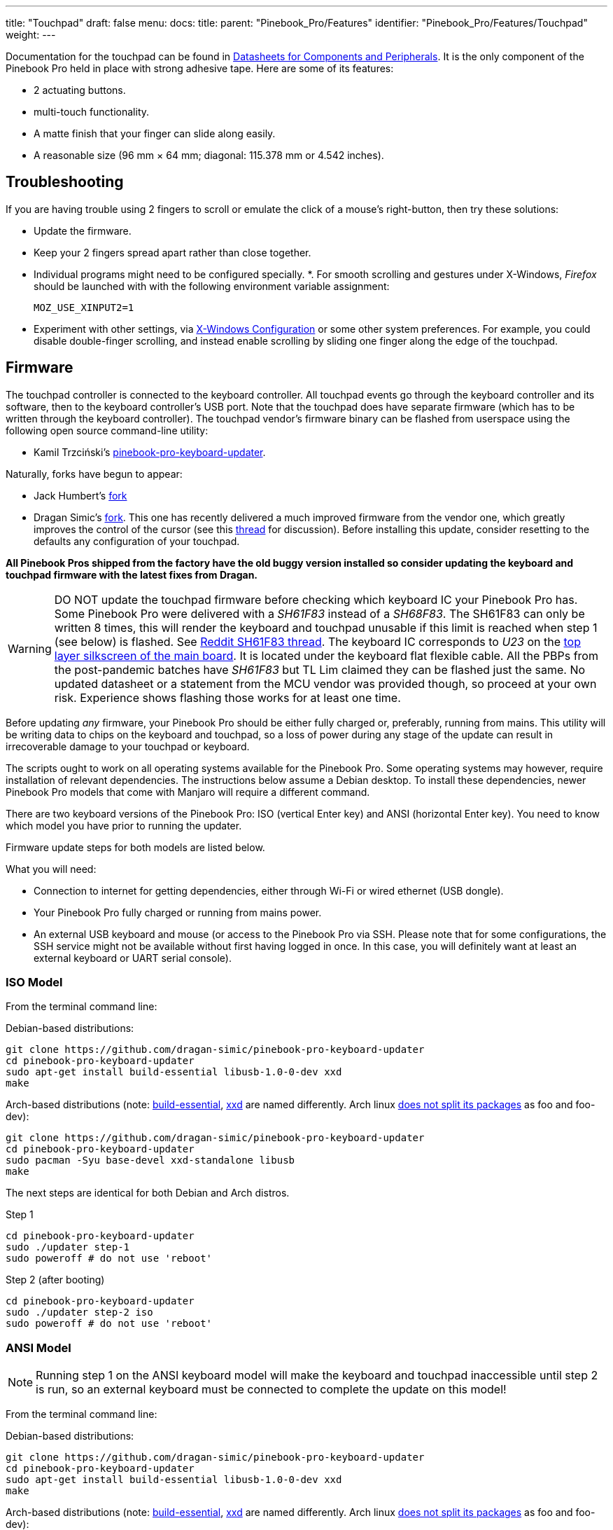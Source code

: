 ---
title: "Touchpad"
draft: false
menu:
  docs:
    title:
    parent: "Pinebook_Pro/Features"
    identifier: "Pinebook_Pro/Features/Touchpad"
    weight: 
---

Documentation for the touchpad can be found in link:#Datasheets_for_Components_and_Peripherals[Datasheets for Components and Peripherals]. It is the only component of the Pinebook Pro held in place with strong adhesive tape. Here are some of its features:

* 2 actuating buttons.
* multi-touch functionality.
* A matte finish that your finger can slide along easily.
* A reasonable size (96 mm × 64 mm; diagonal: 115.378 mm or 4.542 inches).

== Troubleshooting

If you are having trouble using 2 fingers to scroll or emulate the click of a mouse's right-button, then try these solutions:

* Update the firmware.
* Keep your 2 fingers spread apart rather than close together.
* Individual programs might need to be configured specially.
*. For smooth scrolling and gestures under X-Windows, _Firefox_ should be launched with with the following environment variable assignment:
+
`MOZ_USE_XINPUT2=1`
* Experiment with other settings, via link:#X-Windows_Configuration[X-Windows Configuration] or some other system preferences. For example, you could disable double-finger scrolling, and instead enable scrolling by sliding one finger along the edge of the touchpad.

== Firmware

The touchpad controller is connected to the keyboard controller. All touchpad events go through the keyboard controller and its software, then to the keyboard controller's USB port. Note that the touchpad does have separate firmware (which has to be written through the keyboard controller). The touchpad vendor's firmware binary can be flashed from userspace using the following open source command-line utility:

* Kamil Trzciński's https://github.com/ayufan-rock64/pinebook-pro-keyboard-updater[pinebook-pro-keyboard-updater].

Naturally, forks have begun to appear:

* Jack Humbert's https://github.com/jackhumbert/pinebook-pro-keyboard-updater[fork]

* Dragan Simic's https://github.com/dragan-simic/pinebook-pro-keyboard-updater[fork]. This one has recently delivered a much improved firmware from the vendor one, which greatly improves the control of the cursor (see this https://forum.pine64.org/showthread.php?tid=14531[thread] for discussion). Before installing this update, consider resetting to the defaults any configuration of your touchpad.

*All Pinebook Pros shipped from the factory have the old buggy version installed so consider updating the keyboard and touchpad firmware with the latest fixes from Dragan.*

WARNING: DO NOT update the touchpad firmware before checking which keyboard IC your Pinebook Pro has. Some Pinebook Pro were delivered with a _SH61F83_ instead of a _SH68F83_. The SH61F83 can only be written 8 times, this will render the keyboard and touchpad unusable if this limit is reached when step 1 (see below) is flashed. See https://reddit.com/r/PINE64official/comments/loq4db/very_disappointed/[Reddit SH61F83 thread]. The keyboard IC corresponds to _U23_ on the link:#Pinebook_Pro_Schematics_and_Certifications[top layer silkscreen of the main board]. It is located under the keyboard flat flexible cable. All the PBPs from the post-pandemic batches have _SH61F83_ but TL Lim claimed they can be flashed just the same. No updated datasheet or a statement from the MCU vendor was provided though, so proceed at your own risk. Experience shows flashing those works for at least one time.

Before updating _any_ firmware, your Pinebook Pro should be either fully charged or, preferably, running from mains. This utility will be writing data to chips on the keyboard and touchpad, so a loss of power during any stage of the update can result in irrecoverable damage to your touchpad or keyboard.

The scripts ought to work on all operating systems available for the Pinebook Pro. Some operating systems may however, require installation of relevant dependencies. The instructions below assume a Debian desktop. To install these dependencies, newer Pinebook Pro models that come with Manjaro will require a different command.

There are two keyboard versions of the Pinebook Pro: ISO (vertical Enter key) and ANSI (horizontal Enter key). You need to know which model you have prior to running the updater.

Firmware update steps for both models are listed below.

What you will need:

* Connection to internet for getting dependencies, either through Wi-Fi or wired ethernet (USB dongle).
* Your Pinebook Pro fully charged or running from mains power.
* An external USB keyboard and mouse (or access to the Pinebook Pro via SSH. Please note that for some configurations, the SSH service might not be available without first having logged in once. In this case, you will definitely want at least an external keyboard or UART serial console).

=== ISO Model

From the terminal command line:

Debian-based distributions:

 git clone https://github.com/dragan-simic/pinebook-pro-keyboard-updater
 cd pinebook-pro-keyboard-updater
 sudo apt-get install build-essential libusb-1.0-0-dev xxd
 make

Arch-based distributions (note: https://www.garron.me/en/bits/build-essential-arch-linux.html[build-essential], https://aur.archlinux.org/packages/xxd-standalone[xxd] are named differently. Arch linux https://bbs.archlinux.org/viewtopic.php?id=44950[does not split its packages] as foo and foo-dev):

 git clone https://github.com/dragan-simic/pinebook-pro-keyboard-updater
 cd pinebook-pro-keyboard-updater
 sudo pacman -Syu base-devel xxd-standalone libusb
 make

The next steps are identical for both Debian and Arch distros.

Step 1

 cd pinebook-pro-keyboard-updater
 sudo ./updater step-1
 sudo poweroff # do not use 'reboot'

Step 2 (after booting)

 cd pinebook-pro-keyboard-updater
 sudo ./updater step-2 iso
 sudo poweroff # do not use 'reboot'

=== ANSI Model

NOTE: Running step 1 on the ANSI keyboard model will make the keyboard and touchpad inaccessible until step 2 is run, so an external keyboard must be connected to complete the update on this model!

From the terminal command line:

Debian-based distributions:

 git clone https://github.com/dragan-simic/pinebook-pro-keyboard-updater
 cd pinebook-pro-keyboard-updater
 sudo apt-get install build-essential libusb-1.0-0-dev xxd
 make

Arch-based distributions (note: https://www.garron.me/en/bits/build-essential-arch-linux.html[build-essential], https://aur.archlinux.org/packages/xxd-standalone[xxd] are named differently. Arch linux https://bbs.archlinux.org/viewtopic.php?id=44950[does not split its packages] as foo and foo-dev):

 git clone https://github.com/dragan-simic/pinebook-pro-keyboard-updater
 cd pinebook-pro-keyboard-updater
 sudo pacman -Syu base-devel xxd-standalone libusb
 make
	
The next steps are identical for both Debian and Arch distros.

Step 1

 cd pinebook-pro-keyboard-updater
 sudo ./updater step-1
 sudo poweroff # do not use 'reboot'

Step 2 (after booting)

 cd pinebook-pro-keyboard-updater
 sudo ./updater step-2 ansi
 sudo poweroff # do not use 'reboot'

When done, if some of the keys produce incorrect characters, please check your OS’s language settings. For ANSI users, the default OS may have shipped with English UK as the default language. You can change it to English US if desired.

=== Revised Firmware

In addition, you might consider using revised firmware data. This is one final step that should not require a reboot:

Step 3: *ISO* (after booting)

 sudo ./updater flash-kb firmware/default_iso.hex

Step 3: *ANSI* (after booting)

 sudo ./updater flash-kb firmware/default_ansi.hex

== X Window System Configuration

NOTE: Before making adjustments, consider updating the firmware. Reset your adjustments before updating the firmware, so that your adjustments do not interfere with new functionality.

When using X.Org display server the touchpad can be handled either by _libinput_ or _synaptic_ input drivers. The former allows to have shared configuration for both X.Org and Wayland but the latter provides more tunables (e.g. configurable edge scrolling, circular scrolling, mapping of multi-touch events to mouse buttons etc.).

Some forum members have found that an adjustment to X11 will allow finer motion in the touchpad. If you use the _synaptic_ mouse/touchpad driver, use this command to make the change live:

 synclient MinSpeed=0.2

You may experiment with different settings, but 0.25 was tested as helping noticeably.

To make the change persist across reboots, change the file */etc/X11/xorg.conf* similar to below:

 Section "InputClass"
        Identifier "touchpad catchall"
        Driver "synaptics"
        MatchIsTouchpad "on"
        MatchDevicePath "/dev/input/event*"
        *Option "MinSpeed" "0.25"*
 EndSection

The line "Option "MinSpeed" "0.25"" is changed here.

Another forum user built on the above settings a little, and have found these to be very good:

 synclient MinSpeed=0.25
 synclient TapButton1
 synclient TapButton2=3
 synclient TapButton3=2
 synclient FingerLow=30
 synclient PalmDetect=1
 synclient VertScrollDelta=64
 synclient HorizScrollDelta=64

_FingerLow_ has the same value as 'FingerHigh' in one config (30). It is believed to help reduce mouse movement as you lift your finger, but it's unknown whether synaptic works like this.
You may find this config to be comfortable for daily use.

_TabButton_ allows to just tab the touchpad instead of physically pressing it down (to get this click noise).

The right mouse click is emulated by tapping with two fingers on the touchpad. If you feel that this is not very responsive you can try this value:

 synclient MaxTapTime=250

Some users may encounter an issue with the mouse jumping when typing when using libinput driver due to their hand hitting the touchpad which can be fixed by updating the X.Org settings to disable it while typing. One can disable the touchpad while typing by setting the below option in the X.Org config simliar to the previous example.

         Option "DisableWhileTyping" "on"

The setting can be verified by using the xinput command to first list the devices and then listing the properties for the touchpad device. Exact commands to check this have been omitted for save of brevity. If DisableWhileTyping is shown enabled but does not appear to be working the issue may be due to the fact that the keyboard is connected to a USB bus which causes it to be seen as a external keyboard. Make sure you have libinput version 1.19.0 or later installed as it includes the necessary quirk.

Synaptic driver users can add _syndaemon_ to their X11 session for the same effect.